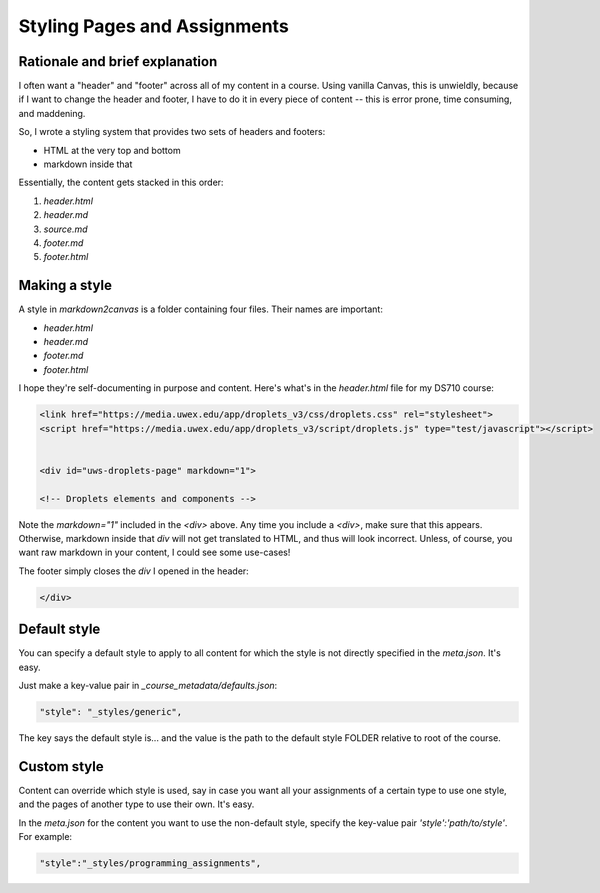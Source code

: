 
Styling Pages and Assignments
===============================


Rationale and brief explanation
--------------------------------

I often want a "header" and "footer" across all of my content in a course.  Using vanilla Canvas, this is unwieldly, because if I want to change the header and footer, I have to do it in every piece of content -- this is error prone, time consuming, and maddening.  

So, I wrote a styling system that provides two sets of headers and footers:

* HTML at the very top and bottom
* markdown inside that 

Essentially, the content gets stacked in this order:

#. `header.html`
#. `header.md`
#. `source.md` 
#. `footer.md` 
#. `footer.html` 


Making a style
---------------

A style in `markdown2canvas` is a folder containing four files.  Their names are important:

* `header.html`
* `header.md`
* `footer.md` 
* `footer.html` 

I hope they're self-documenting in purpose and content.  Here's what's in the `header.html` file for my DS710 course:

.. code-block:: html

   <link href="https://media.uwex.edu/app/droplets_v3/css/droplets.css" rel="stylesheet">
   <script href="https://media.uwex.edu/app/droplets_v3/script/droplets.js" type="test/javascript"></script>


   <div id="uws-droplets-page" markdown="1">

   <!-- Droplets elements and components -->


Note the `markdown="1"` included in the `<div>` above. Any time you include a `<div>`, make sure that this appears. 
Otherwise, markdown inside that `div` will not get translated to HTML, and thus will look incorrect.  Unless, of course, you want raw markdown in your content, I could see some use-cases!

The footer simply closes the `div` I opened in the header:

.. code-block:: html

	</div>



Default style
--------------

You can specify a default style to apply to all content for which the style is not directly specified in the `meta.json`.  It's easy.  

Just make a key-value pair in `_course_metadata/defaults.json`:

.. code-block:: 

	"style": "_styles/generic",

The key says the default style is... and the value is the path to the default style FOLDER relative to root of the course.


Custom style
---------------

Content can override which style is used, say in case you want all your assignments of a certain type to use one style, and the pages of another type to use their own.  It's easy.  

In the `meta.json` for the content you want to use the non-default style, specify the key-value pair `'style':'path/to/style'`.  For example:

.. code-block:: 
	
	"style":"_styles/programming_assignments",

